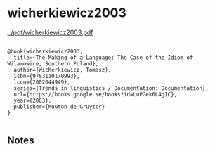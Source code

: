 * wicherkiewicz2003


[[../pdf/wicherkiewicz2003.pdf]]

#+NAME: <bibtex>
#+BEGIN_SRC

@book{wicherkiewicz2003,
  title={The Making of a Language: The Case of the Idiom of Wilamowice, Southern Poland},
  author={Wicherkiewicz, Tomasz},
  isbn={9783110170993},
  lccn={2002044949},
  series={Trends in linguistics / Documentation: Documentation},
  url={https://books.google.se/books?id=LuPGek6L4gIC},
  year={2003},
  publisher={Mouton de Gruyter}
}

#+END_SRC




** Notes
